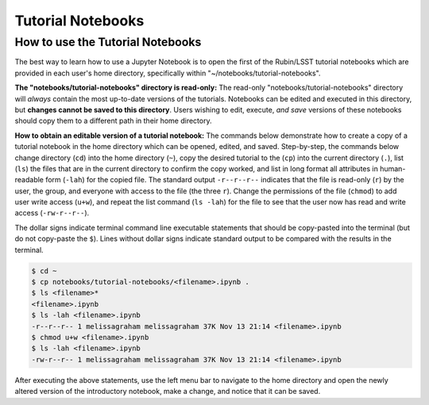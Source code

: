 ##################
Tutorial Notebooks
##################

.. _NB-Intro-Use-Tutorial-NBs:

How to use the Tutorial Notebooks
=================================

The best way to learn how to use a Jupyter Notebook is to open the first of the Rubin/LSST tutorial notebooks which are provided in each user's home directory, specifically within "~/notebooks/tutorial-notebooks".

**The "notebooks/tutorial-notebooks" directory is read-only:**
The read-only "notebooks/tutorial-notebooks" directory will *always* contain the most up-to-date versions of the tutorials.
Notebooks can be edited and executed in this directory, but **changes cannot be saved to this directory**.
Users wishing to edit, execute, *and save* versions of these notebooks should copy them to a different path in their home directory.

**How to obtain an editable version of a tutorial notebook:**
The commands below demonstrate how to create a copy of a tutorial notebook in the home directory which can be opened, edited, and saved.
Step-by-step, the commands below change directory (``cd``) into the home directory (``~``),
copy the desired tutorial to the (``cp``) into the current directory (``.``),
list (``ls``) the files that are in the current directory to confirm the copy worked,
and list in long format all attributes in human-readable form (``-lah``) for the copied file.
The standard output ``-r--r--r--`` indicates that the file is read-only (``r``) by the user, the group, and everyone
with access to the file (the three ``r``).
Change the permissions of the file (``chmod``) to add user write access (``u+w``), and repeat the
list command (``ls -lah``) for the file to see that the user now has read and write access (``-rw-r--r--``).

The dollar signs indicate terminal command line executable statements that should be copy-pasted into the terminal (but do not copy-paste the ``$``).
Lines without dollar signs indicate standard output to be compared with the results in the terminal.

.. code-block:: bash

      $ cd ~
      $ cp notebooks/tutorial-notebooks/<filename>.ipynb .
      $ ls <filename>*
      <filename>.ipynb
      $ ls -lah <filename>.ipynb
      -r--r--r-- 1 melissagraham melissagraham 37K Nov 13 21:14 <filename>.ipynb
      $ chmod u+w <filename>.ipynb
      $ ls -lah <filename>.ipynb
      -rw-r--r-- 1 melissagraham melissagraham 37K Nov 13 21:14 <filename>.ipynb

After executing the above statements, use the left menu bar to navigate to the home directory and open the newly altered version of the introductory notebook, make a change, and notice that it can be saved.
